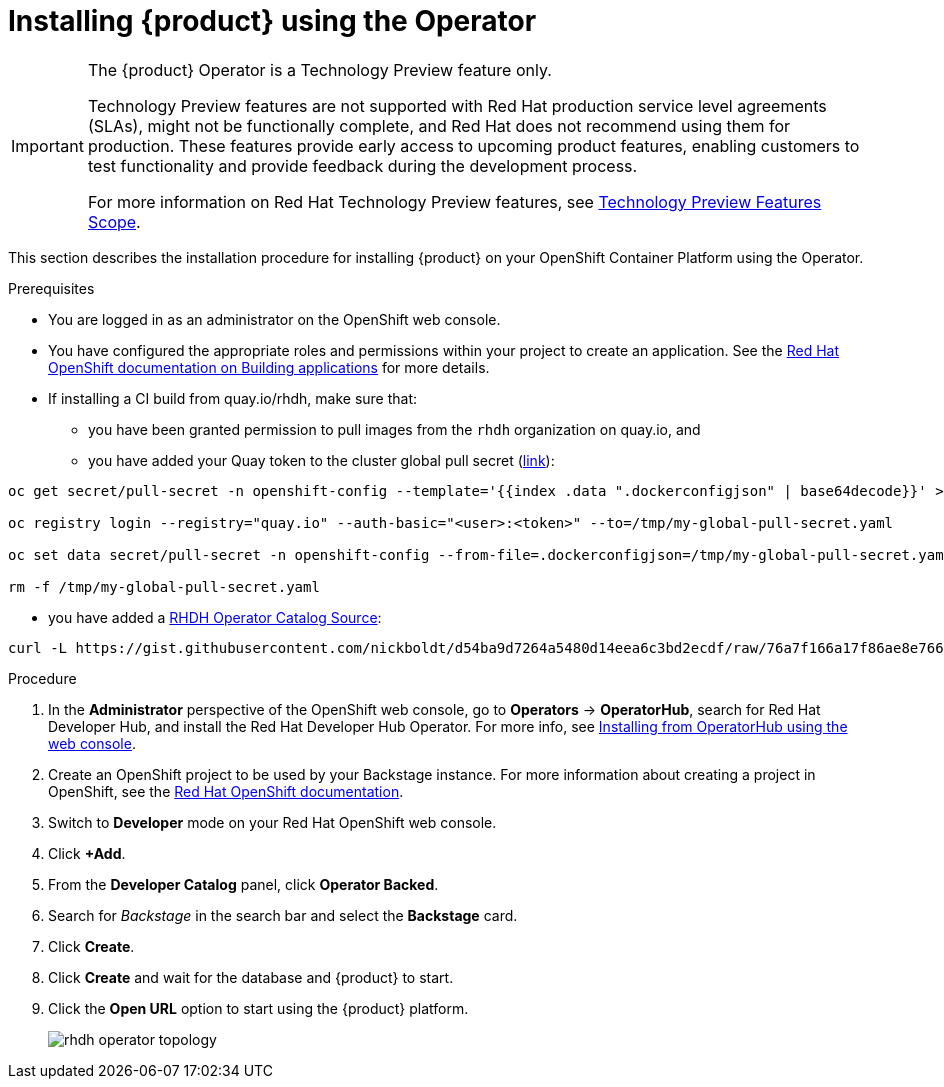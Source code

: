 [id='proc-install-rhdh-operator_{context}']
= Installing {product} using the Operator

[IMPORTANT]
====
The {product} Operator is a Technology Preview feature only.

Technology Preview features are not supported with Red Hat production service level agreements (SLAs), might not be functionally complete, and Red Hat does not recommend using them for production. These features provide early access to upcoming product features, enabling customers to test functionality and provide feedback during the development process.

For more information on Red Hat Technology Preview features, see https://access.redhat.com/support/offerings/techpreview/[Technology Preview Features Scope].
====

This section describes the installation procedure for installing {product} on your OpenShift Container Platform using the Operator.

//You can use the {product} Operator in Red Hat OpenShift (OpenShift) to install {product}.

.Prerequisites

* You are logged in as an administrator on the OpenShift web console.
* You have configured the appropriate roles and permissions within your project to create an application. See the link:https://docs.openshift.com/container-platform/4.14/applications/index.html[Red Hat OpenShift documentation on Building applications] for more details.
* If installing a CI build from quay.io/rhdh, make sure that:
** you have been granted permission to pull images from the `rhdh` organization on quay.io, and 
** you have added your Quay token to the cluster global pull secret (link:https://docs.openshift.com/container-platform/4.14/openshift_images/managing_images/using-image-pull-secrets.html#images-update-global-pull-secret_using-image-pull-secrets[link]):
[source]
----
oc get secret/pull-secret -n openshift-config --template='{{index .data ".dockerconfigjson" | base64decode}}' > /tmp/my-global-pull-secret.yaml

oc registry login --registry="quay.io" --auth-basic="<user>:<token>" --to=/tmp/my-global-pull-secret.yaml

oc set data secret/pull-secret -n openshift-config --from-file=.dockerconfigjson=/tmp/my-global-pull-secret.yaml

rm -f /tmp/my-global-pull-secret.yaml
----
** you have added a link:https://gist.github.com/nickboldt/d54ba9d7264a5480d14eea6c3bd2ecdf[RHDH Operator Catalog Source]:
[source]
----
curl -L https://gist.githubusercontent.com/nickboldt/d54ba9d7264a5480d14eea6c3bd2ecdf/raw/76a7f166a17f86ae8e766241b9d648c9821898bb/install-rhdh-next-build.sh | bash
----

.Procedure
. In the *Administrator* perspective of the OpenShift web console, go to *Operators* → *OperatorHub*, search for Red Hat Developer Hub, and install the Red Hat Developer Hub Operator. For more info, see link:https://docs.openshift.com/container-platform/4.14/operators/admin/olm-adding-operators-to-cluster.html#olm-installing-from-operatorhub-using-web-console_olm-adding-operators-to-a-cluster[Installing from OperatorHub using the web console].
. Create an OpenShift project to be used by your Backstage instance. For more information about creating a project in OpenShift, see the link:https://docs.openshift.com/container-platform/4.14/applications/projects/working-with-projects.html#creating-a-project-using-the-web-console_projects[Red Hat OpenShift documentation].
. Switch to *Developer* mode on your Red Hat OpenShift web console.
. Click *+Add*.
. From the *Developer Catalog* panel, click *Operator Backed*.
. Search for _Backstage_ in the search bar and select the *Backstage* card.
. Click *Create*.
. Click *Create* and wait for the database and {product} to start.
. Click the *Open URL* option to start using the {product} platform.
+
image::rhdh/rhdh-operator-topology.png[]
